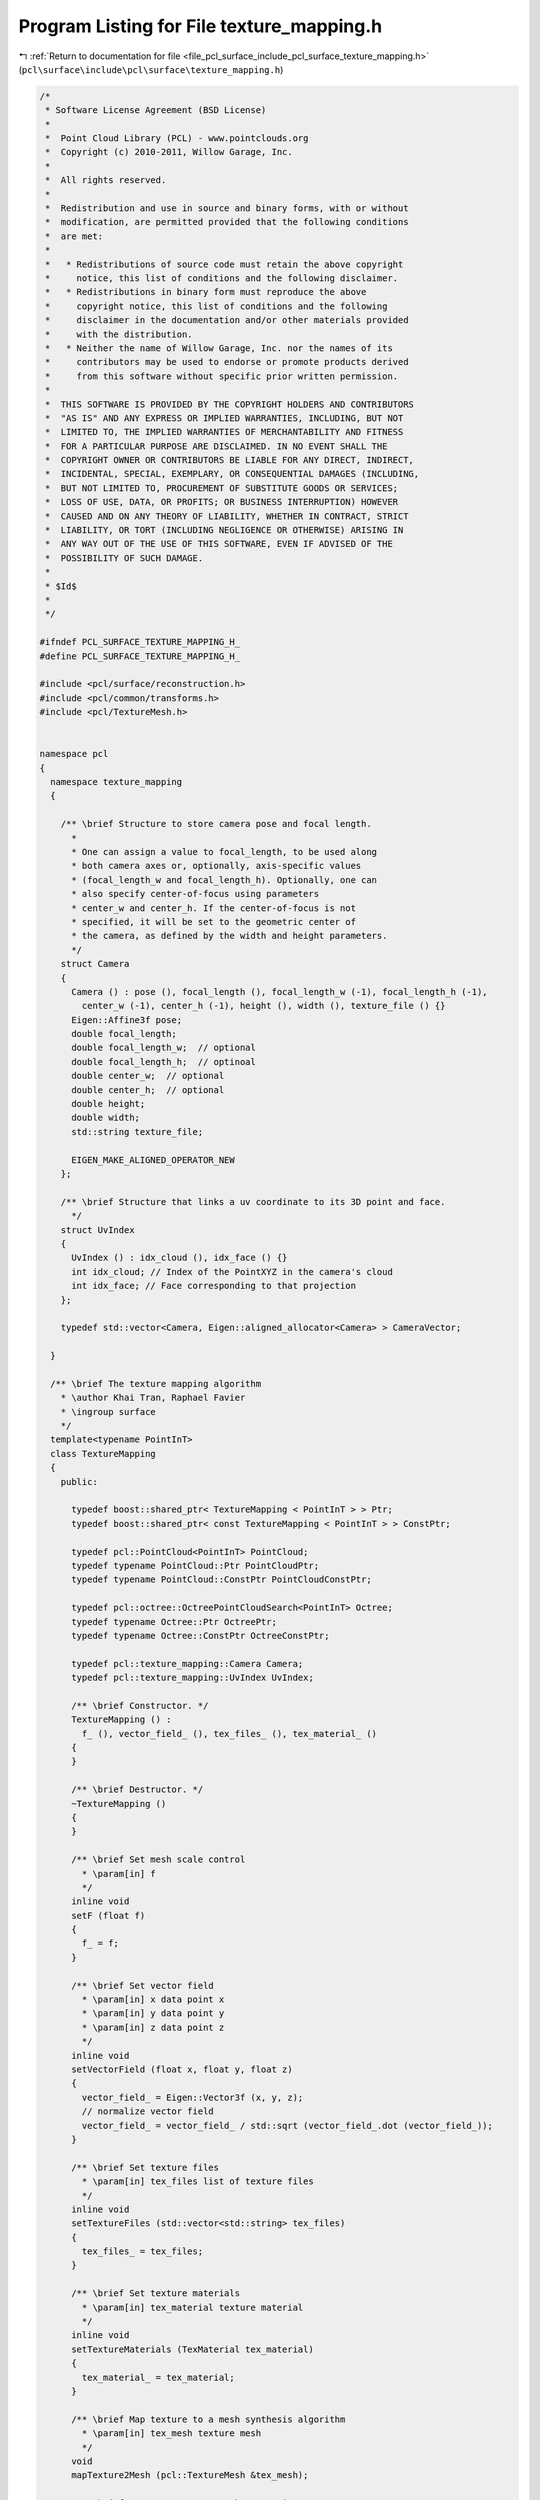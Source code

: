
.. _program_listing_file_pcl_surface_include_pcl_surface_texture_mapping.h:

Program Listing for File texture_mapping.h
==========================================

|exhale_lsh| :ref:`Return to documentation for file <file_pcl_surface_include_pcl_surface_texture_mapping.h>` (``pcl\surface\include\pcl\surface\texture_mapping.h``)

.. |exhale_lsh| unicode:: U+021B0 .. UPWARDS ARROW WITH TIP LEFTWARDS

.. code-block:: cpp

   /*
    * Software License Agreement (BSD License)
    *
    *  Point Cloud Library (PCL) - www.pointclouds.org
    *  Copyright (c) 2010-2011, Willow Garage, Inc.
    *
    *  All rights reserved.
    *
    *  Redistribution and use in source and binary forms, with or without
    *  modification, are permitted provided that the following conditions
    *  are met:
    *
    *   * Redistributions of source code must retain the above copyright
    *     notice, this list of conditions and the following disclaimer.
    *   * Redistributions in binary form must reproduce the above
    *     copyright notice, this list of conditions and the following
    *     disclaimer in the documentation and/or other materials provided
    *     with the distribution.
    *   * Neither the name of Willow Garage, Inc. nor the names of its
    *     contributors may be used to endorse or promote products derived
    *     from this software without specific prior written permission.
    *
    *  THIS SOFTWARE IS PROVIDED BY THE COPYRIGHT HOLDERS AND CONTRIBUTORS
    *  "AS IS" AND ANY EXPRESS OR IMPLIED WARRANTIES, INCLUDING, BUT NOT
    *  LIMITED TO, THE IMPLIED WARRANTIES OF MERCHANTABILITY AND FITNESS
    *  FOR A PARTICULAR PURPOSE ARE DISCLAIMED. IN NO EVENT SHALL THE
    *  COPYRIGHT OWNER OR CONTRIBUTORS BE LIABLE FOR ANY DIRECT, INDIRECT,
    *  INCIDENTAL, SPECIAL, EXEMPLARY, OR CONSEQUENTIAL DAMAGES (INCLUDING,
    *  BUT NOT LIMITED TO, PROCUREMENT OF SUBSTITUTE GOODS OR SERVICES;
    *  LOSS OF USE, DATA, OR PROFITS; OR BUSINESS INTERRUPTION) HOWEVER
    *  CAUSED AND ON ANY THEORY OF LIABILITY, WHETHER IN CONTRACT, STRICT
    *  LIABILITY, OR TORT (INCLUDING NEGLIGENCE OR OTHERWISE) ARISING IN
    *  ANY WAY OUT OF THE USE OF THIS SOFTWARE, EVEN IF ADVISED OF THE
    *  POSSIBILITY OF SUCH DAMAGE.
    *
    * $Id$
    *
    */
   
   #ifndef PCL_SURFACE_TEXTURE_MAPPING_H_
   #define PCL_SURFACE_TEXTURE_MAPPING_H_
   
   #include <pcl/surface/reconstruction.h>
   #include <pcl/common/transforms.h>
   #include <pcl/TextureMesh.h>
   
   
   namespace pcl
   {
     namespace texture_mapping
     {
           
       /** \brief Structure to store camera pose and focal length. 
         *
         * One can assign a value to focal_length, to be used along 
         * both camera axes or, optionally, axis-specific values 
         * (focal_length_w and focal_length_h). Optionally, one can 
         * also specify center-of-focus using parameters
         * center_w and center_h. If the center-of-focus is not 
         * specified, it will be set to the geometric center of 
         * the camera, as defined by the width and height parameters.
         */
       struct Camera
       {
         Camera () : pose (), focal_length (), focal_length_w (-1), focal_length_h (-1),
           center_w (-1), center_h (-1), height (), width (), texture_file () {}
         Eigen::Affine3f pose;
         double focal_length;
         double focal_length_w;  // optional
         double focal_length_h;  // optinoal
         double center_w;  // optional
         double center_h;  // optional
         double height;
         double width;
         std::string texture_file;
   
         EIGEN_MAKE_ALIGNED_OPERATOR_NEW
       };
   
       /** \brief Structure that links a uv coordinate to its 3D point and face.
         */
       struct UvIndex
       {
         UvIndex () : idx_cloud (), idx_face () {}
         int idx_cloud; // Index of the PointXYZ in the camera's cloud
         int idx_face; // Face corresponding to that projection
       };
       
       typedef std::vector<Camera, Eigen::aligned_allocator<Camera> > CameraVector;
       
     }
     
     /** \brief The texture mapping algorithm
       * \author Khai Tran, Raphael Favier
       * \ingroup surface
       */
     template<typename PointInT>
     class TextureMapping
     {
       public:
        
         typedef boost::shared_ptr< TextureMapping < PointInT > > Ptr;
         typedef boost::shared_ptr< const TextureMapping < PointInT > > ConstPtr;
   
         typedef pcl::PointCloud<PointInT> PointCloud;
         typedef typename PointCloud::Ptr PointCloudPtr;
         typedef typename PointCloud::ConstPtr PointCloudConstPtr;
   
         typedef pcl::octree::OctreePointCloudSearch<PointInT> Octree;
         typedef typename Octree::Ptr OctreePtr;
         typedef typename Octree::ConstPtr OctreeConstPtr;
         
         typedef pcl::texture_mapping::Camera Camera;
         typedef pcl::texture_mapping::UvIndex UvIndex;
   
         /** \brief Constructor. */
         TextureMapping () :
           f_ (), vector_field_ (), tex_files_ (), tex_material_ ()
         {
         }
   
         /** \brief Destructor. */
         ~TextureMapping ()
         {
         }
   
         /** \brief Set mesh scale control
           * \param[in] f
           */
         inline void
         setF (float f)
         {
           f_ = f;
         }
   
         /** \brief Set vector field
           * \param[in] x data point x
           * \param[in] y data point y
           * \param[in] z data point z
           */
         inline void
         setVectorField (float x, float y, float z)
         {
           vector_field_ = Eigen::Vector3f (x, y, z);
           // normalize vector field
           vector_field_ = vector_field_ / std::sqrt (vector_field_.dot (vector_field_));
         }
   
         /** \brief Set texture files
           * \param[in] tex_files list of texture files
           */
         inline void
         setTextureFiles (std::vector<std::string> tex_files)
         {
           tex_files_ = tex_files;
         }
   
         /** \brief Set texture materials
           * \param[in] tex_material texture material
           */
         inline void
         setTextureMaterials (TexMaterial tex_material)
         {
           tex_material_ = tex_material;
         }
   
         /** \brief Map texture to a mesh synthesis algorithm
           * \param[in] tex_mesh texture mesh
           */
         void
         mapTexture2Mesh (pcl::TextureMesh &tex_mesh);
   
         /** \brief Map texture to a mesh UV mapping
           * \param[in] tex_mesh texture mesh
           */
         void
         mapTexture2MeshUV (pcl::TextureMesh &tex_mesh);
   
         /** \brief Map textures acquired from a set of cameras onto a mesh.
           * \details With UV mapping, the mesh must be divided into NbCamera + 1 sub-meshes.
           * Each sub-mesh corresponding to the faces visible by one camera. The last submesh containing all non-visible faces
           * \param[in] tex_mesh texture mesh
           * \param[in] cams cameras used for UV mapping
           */
         void
         mapMultipleTexturesToMeshUV (pcl::TextureMesh &tex_mesh, 
                                      pcl::texture_mapping::CameraVector &cams);
   
         /** \brief computes UV coordinates of point, observed by one particular camera
           * \param[in] pt XYZ point to project on camera plane
           * \param[in] cam the camera used for projection
           * \param[out] UV_coordinates the resulting uv coordinates. Set to (-1.0,-1.0) if the point is not visible by the camera
           * \returns false if the point is not visible by the camera
           */
         inline bool
         getPointUVCoordinates (const PointInT &pt, const Camera &cam, Eigen::Vector2f &UV_coordinates)
         {
           // if the point is in front of the camera
           if (pt.z > 0)
           {
             // compute image center and dimension
             double sizeX = cam.width;
             double sizeY = cam.height;
             double cx, cy;
             if (cam.center_w > 0)
               cx = cam.center_w;
             else
               cx = (sizeX) / 2.0;
             if (cam.center_h > 0)
               cy = cam.center_h;
             else
               cy = (sizeY) / 2.0;
   
             double focal_x, focal_y;
             if (cam.focal_length_w > 0)
               focal_x = cam.focal_length_w;
             else
               focal_x = cam.focal_length;
             if (cam.focal_length_h>0)
               focal_y = cam.focal_length_h;
             else
               focal_y = cam.focal_length;
   
             // project point on image frame
             UV_coordinates[0] = static_cast<float> ((focal_x * (pt.x / pt.z) + cx) / sizeX); //horizontal
             UV_coordinates[1] = 1.0f - static_cast<float> (((focal_y * (pt.y / pt.z) + cy) / sizeY)); //vertical
   
             // point is visible!
             if (UV_coordinates[0] >= 0.0 && UV_coordinates[0] <= 1.0 && UV_coordinates[1] >= 0.0 && UV_coordinates[1]
                                                                                                                    <= 1.0)
               return (true);
           }
   
           // point is NOT visible by the camera
           UV_coordinates[0] = -1.0;
           UV_coordinates[1] = -1.0;
           return (false);
         }
   
         /** \brief Check if a point is occluded using raycasting on octree.
           * \param[in] pt XYZ from which the ray will start (toward the camera)
           * \param[in] octree the octree used for raycasting. It must be initialized with a cloud transformed into the camera's frame
           * \returns true if the point is occluded.
           */
         inline bool
         isPointOccluded (const PointInT &pt, const OctreePtr octree);
   
         /** \brief Remove occluded points from a point cloud
           * \param[in] input_cloud the cloud on which to perform occlusion detection
           * \param[out] filtered_cloud resulting cloud, containing only visible points
           * \param[in] octree_voxel_size octree resolution (in meters)
           * \param[out] visible_indices will contain indices of visible points
           * \param[out] occluded_indices will contain indices of occluded points
           */
         void
         removeOccludedPoints (const PointCloudPtr &input_cloud,
                               PointCloudPtr &filtered_cloud, const double octree_voxel_size,
                               std::vector<int> &visible_indices, std::vector<int> &occluded_indices);
   
         /** \brief Remove occluded points from a textureMesh
           * \param[in] tex_mesh input mesh, on witch to perform occlusion detection
           * \param[out] cleaned_mesh resulting mesh, containing only visible points
           * \param[in] octree_voxel_size octree resolution (in meters)
           */
         void
         removeOccludedPoints (const pcl::TextureMesh &tex_mesh, pcl::TextureMesh &cleaned_mesh, const double octree_voxel_size);
   
   
         /** \brief Remove occluded points from a textureMesh
           * \param[in] tex_mesh input mesh, on witch to perform occlusion detection
           * \param[out] filtered_cloud resulting cloud, containing only visible points
           * \param[in] octree_voxel_size octree resolution (in meters)
           */
         void
         removeOccludedPoints (const pcl::TextureMesh &tex_mesh, PointCloudPtr &filtered_cloud, const double octree_voxel_size);
   
   
         /** \brief Segment faces by camera visibility. Point-based segmentation.
           * \details With N camera, faces will be arranged into N+1 groups: 1 for each camera, plus 1 for faces not visible from any camera.
           * \param[in] tex_mesh input mesh that needs sorting. Must contain only 1 sub-mesh.
           * \param[in] sorted_mesh resulting mesh, will contain nbCamera + 1 sub-mesh.
           * \param[in] cameras vector containing the cameras used for texture mapping.
           * \param[in] octree_voxel_size octree resolution (in meters)
           * \param[out] visible_pts cloud containing only visible points
           */
         int
         sortFacesByCamera (pcl::TextureMesh &tex_mesh, 
                            pcl::TextureMesh &sorted_mesh, 
                            const pcl::texture_mapping::CameraVector &cameras,
                            const double octree_voxel_size, PointCloud &visible_pts);
   
         /** \brief Colors a point cloud, depending on its occlusions.
           * \details If showNbOcclusions is set to True, each point is colored depending on the number of points occluding it.
           * Else, each point is given a different a 0 value is not occluded, 1 if occluded.
           * By default, the number of occlusions is bounded to 4.
           * \param[in] input_cloud input cloud on which occlusions will be computed.
           * \param[out] colored_cloud resulting colored cloud showing the number of occlusions per point.
           * \param[in] octree_voxel_size octree resolution (in meters).
           * \param[in] show_nb_occlusions If false, color information will only represent.
           * \param[in] max_occlusions Limit the number of occlusions per point.
           */
         void
         showOcclusions (const PointCloudPtr &input_cloud, 
                         pcl::PointCloud<pcl::PointXYZI>::Ptr &colored_cloud,
                         const double octree_voxel_size, 
                         const bool show_nb_occlusions = true,
                         const int max_occlusions = 4);
   
         /** \brief Colors the point cloud of a Mesh, depending on its occlusions.
           * \details If showNbOcclusions is set to True, each point is colored depending on the number of points occluding it.
           * Else, each point is given a different a 0 value is not occluded, 1 if occluded.
           * By default, the number of occlusions is bounded to 4.
           * \param[in] tex_mesh input mesh on which occlusions will be computed.
           * \param[out] colored_cloud resulting colored cloud showing the number of occlusions per point.
           * \param[in] octree_voxel_size octree resolution (in meters).
           * \param[in] show_nb_occlusions If false, color information will only represent.
           * \param[in] max_occlusions Limit the number of occlusions per point.
           */
         void
         showOcclusions (pcl::TextureMesh &tex_mesh, 
                         pcl::PointCloud<pcl::PointXYZI>::Ptr &colored_cloud,
                         double octree_voxel_size, 
                         bool show_nb_occlusions = true, 
                         int max_occlusions = 4);
   
         /** \brief Segment and texture faces by camera visibility. Face-based segmentation.
           * \details With N camera, faces will be arranged into N+1 groups: 1 for each camera, plus 1 for faces not visible from any camera.
           * The mesh will also contain uv coordinates for each face
           * \param mesh input mesh that needs sorting. Should contain only 1 sub-mesh.
           * \param[in] cameras vector containing the cameras used for texture mapping.
           */
         void 
         textureMeshwithMultipleCameras (pcl::TextureMesh &mesh, 
                                         const pcl::texture_mapping::CameraVector &cameras);
   
       protected:
         /** \brief mesh scale control. */
         float f_;
   
         /** \brief vector field */
         Eigen::Vector3f vector_field_;
   
         /** \brief list of texture files */
         std::vector<std::string> tex_files_;
   
         /** \brief list of texture materials */
         TexMaterial tex_material_;
   
         /** \brief Map texture to a face
           * \param[in] p1 the first point
           * \param[in] p2 the second point
           * \param[in] p3 the third point
           */
         std::vector<Eigen::Vector2f, Eigen::aligned_allocator<Eigen::Vector2f> >
         mapTexture2Face (const Eigen::Vector3f &p1, const Eigen::Vector3f &p2, const Eigen::Vector3f &p3);
   
         /** \brief Returns the circumcenter of a triangle and the circle's radius.
           * \details see http://en.wikipedia.org/wiki/Circumcenter for formulas.
           * \param[in] p1 first point of the triangle.
           * \param[in] p2 second point of the triangle.
           * \param[in] p3 third point of the triangle.
           * \param[out] circumcenter resulting circumcenter
           * \param[out] radius the radius of the circumscribed circle.
           */
         inline void
         getTriangleCircumcenterAndSize (const pcl::PointXY &p1, const pcl::PointXY &p2, const pcl::PointXY &p3, pcl::PointXY &circumcenter, double &radius);
    
         
         /** \brief Returns the centroid of a triangle and the corresponding circumscribed circle's radius.
           * \details yield a tighter circle than getTriangleCircumcenterAndSize.
           * \param[in] p1 first point of the triangle.
           * \param[in] p2 second point of the triangle.
           * \param[in] p3 third point of the triangle.
           * \param[out] circumcenter resulting circumcenter
           * \param[out] radius the radius of the circumscribed circle.
           */
         inline void 
         getTriangleCircumcscribedCircleCentroid ( const pcl::PointXY &p1, const pcl::PointXY &p2, const pcl::PointXY &p3, pcl::PointXY &circumcenter, double &radius);
    
   
         /** \brief computes UV coordinates of point, observed by one particular camera
           * \param[in] pt XYZ point to project on camera plane
           * \param[in] cam the camera used for projection
           * \param[out] UV_coordinates the resulting UV coordinates. Set to (-1.0,-1.0) if the point is not visible by the camera
           * \returns false if the point is not visible by the camera
           */
         inline bool
         getPointUVCoordinates (const PointInT &pt, const Camera &cam, pcl::PointXY &UV_coordinates);
   
         /** \brief Returns true if all the vertices of one face are projected on the camera's image plane.
           * \param[in] camera camera on which to project the face.
           * \param[in] p1 first point of the face.
           * \param[in] p2 second point of the face.
           * \param[in] p3 third point of the face.
           * \param[out] proj1 UV coordinates corresponding to p1.
           * \param[out] proj2 UV coordinates corresponding to p2.
           * \param[out] proj3 UV coordinates corresponding to p3.
           */
         inline bool
         isFaceProjected (const Camera &camera, 
                          const PointInT &p1, const PointInT &p2, const PointInT &p3, 
                          pcl::PointXY &proj1, pcl::PointXY &proj2, pcl::PointXY &proj3);
   
         /** \brief Returns True if a point lays within a triangle
           * \details see http://www.blackpawn.com/texts/pointinpoly/default.html
           * \param[in] p1 first point of the triangle.
           * \param[in] p2 second point of the triangle.
           * \param[in] p3 third point of the triangle.
           * \param[in] pt the querry point.
           */
         inline bool
         checkPointInsideTriangle (const pcl::PointXY &p1, const pcl::PointXY &p2, const pcl::PointXY &p3, const pcl::PointXY &pt);
   
         /** \brief Class get name method. */
         std::string
         getClassName () const
         {
           return ("TextureMapping");
         }
   
       public:
         EIGEN_MAKE_ALIGNED_OPERATOR_NEW
     };
   }
   
   #endif /* TEXTURE_MAPPING_H_ */
   
